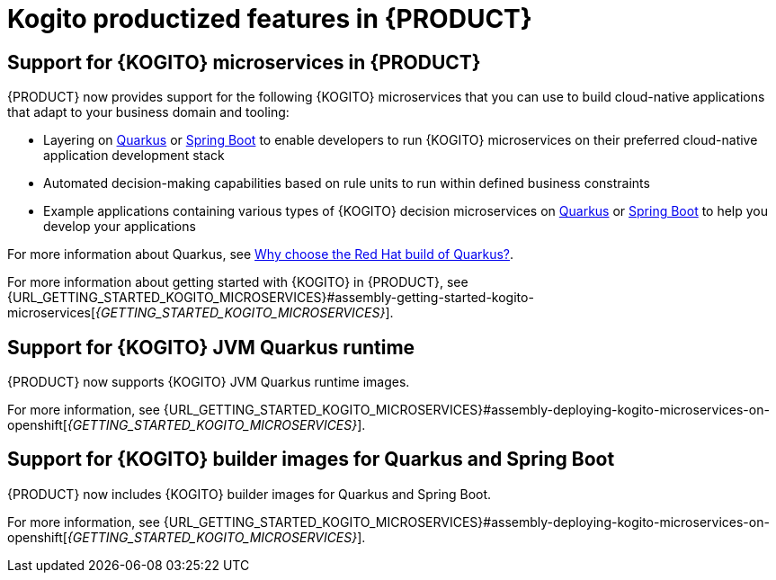 [id='rn-kogito-productize-features-ref']
= Kogito productized features in {PRODUCT}

== Support for {KOGITO} microservices in {PRODUCT}

{PRODUCT} now provides support for the following {KOGITO} microservices that you can use to build cloud-native applications that adapt to your business domain and tooling:

* Layering on https://quarkus.io/[Quarkus] or https://spring.io/projects/spring-boot[Spring Boot] to enable developers to run {KOGITO} microservices on their preferred cloud-native application development stack
* Automated decision-making capabilities based on rule units to run within defined business constraints
* Example applications containing various types of {KOGITO} decision microservices on https://quarkus.io/[Quarkus] or https://spring.io/projects/spring-boot[Spring Boot] to help you develop your applications

For more information about Quarkus, see https://www.redhat.com/en/topics/cloud-native-apps/why-choose-red-hat-quarkus[Why choose the Red Hat build of Quarkus?].

For more information about getting started with {KOGITO} in {PRODUCT}, see {URL_GETTING_STARTED_KOGITO_MICROSERVICES}#assembly-getting-started-kogito-microservices[_{GETTING_STARTED_KOGITO_MICROSERVICES}_].

== Support for {KOGITO} JVM Quarkus runtime

{PRODUCT} now supports {KOGITO} JVM Quarkus runtime images.

For more information, see {URL_GETTING_STARTED_KOGITO_MICROSERVICES}#assembly-deploying-kogito-microservices-on-openshift[_{GETTING_STARTED_KOGITO_MICROSERVICES}_].

== Support for {KOGITO} builder images for Quarkus and Spring Boot

{PRODUCT} now includes {KOGITO} builder images for Quarkus and Spring Boot.

For more information, see {URL_GETTING_STARTED_KOGITO_MICROSERVICES}#assembly-deploying-kogito-microservices-on-openshift[_{GETTING_STARTED_KOGITO_MICROSERVICES}_].
